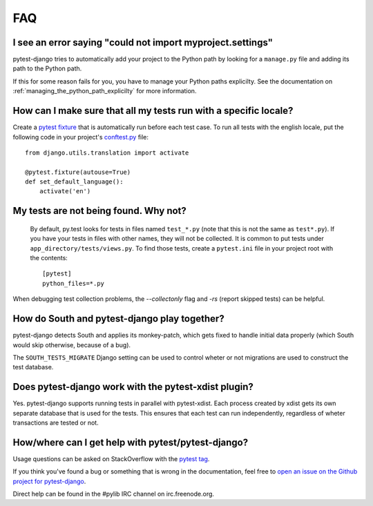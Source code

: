 FAQ
===

.. _faq-import-error:

I see an error saying "could not import myproject.settings"
-----------------------------------------------------------

pytest-django tries to automatically add your project to the Python path by
looking for a ``manage.py`` file and adding its path to the Python path.

If this for some reason fails for you, you have to manage your Python paths
explicilty. See the documentation on :ref:`managing_the_python_path_explicilty`
for more information.

How can I make sure that all my tests run with a specific locale?
-----------------------------------------------------------------

Create a `pytest fixture <http://pytest.org/latest/fixture.html>`_ that is
automatically run before each test case. To run all tests with the english
locale, put the following code in your project's `conftest.py
<http://pytest.org/latest/plugins.html>`_ file::

    from django.utils.translation import activate

    @pytest.fixture(autouse=True)
    def set_default_language():
        activate('en')

.. _faq-tests-not-being-picked-up:

My tests are not being found. Why not?
-------------------------------------------------------------------------------------
 By default, py.test looks for tests in files named ``test_*.py`` (note that
 this is not the same as ``test*.py``).  If you have your tests in files with
 other names, they will not be collected. It is common to put tests under
 ``app_directory/tests/views.py``. To find those tests, create a ``pytest.ini``
 file in your project root with the contents::

    [pytest]
    python_files=*.py

When debugging test collection problems, the `--collectonly` flag and `-rs`
(report skipped tests) can be helpful.

How do South and pytest-django play together?
---------------------------------------------

pytest-django detects South and applies its monkey-patch, which gets fixed
to handle initial data properly (which South would skip otherwise, because
of a bug).

The ``SOUTH_TESTS_MIGRATE`` Django setting can be used to control wheter or not
migrations are used to construct the test database.

Does pytest-django work with the pytest-xdist plugin?
-----------------------------------------------------

Yes. pytest-django supports running tests in parallel with pytest-xdist. Each
process created by xdist gets its own separate database that is used for the
tests. This ensures that each test can run independently, regardless of wheter
transactions are tested or not.

.. _faq-getting-help:

How/where can I get help with pytest/pytest-django?
---------------------------------------------------

Usage questions can be asked on StackOverflow with the `pytest tag
<http://stackoverflow.com/search?q=pytest>`_.

If you think you've found a bug or something that is wrong in the
documentation, feel free to `open an issue on the Github project for
pytest-django <https://github.com/pelme/pytest_django/issues/>`_.

Direct help can be found in the #pylib IRC channel on irc.freenode.org.
